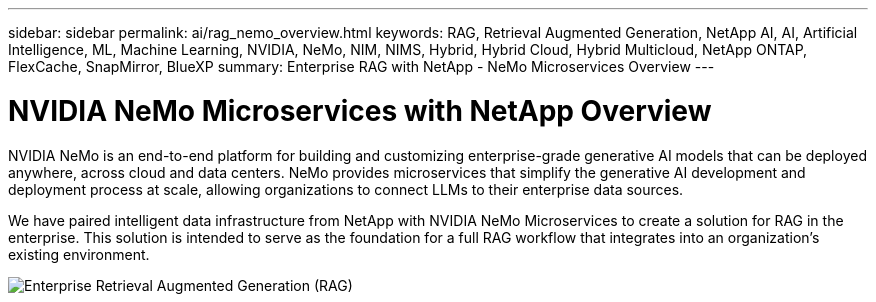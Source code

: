 ---
sidebar: sidebar
permalink: ai/rag_nemo_overview.html
keywords: RAG, Retrieval Augmented Generation, NetApp AI, AI, Artificial Intelligence, ML, Machine Learning, NVIDIA, NeMo, NIM, NIMS, Hybrid, Hybrid Cloud, Hybrid Multicloud, NetApp ONTAP, FlexCache, SnapMirror, BlueXP
summary: Enterprise RAG with NetApp - NeMo Microservices Overview
---

= NVIDIA NeMo Microservices with NetApp Overview
:hardbreaks:
:nofooter:
:icons: font
:linkattrs:
:imagesdir: ./../media/

[.lead]
NVIDIA NeMo is an end-to-end platform for building and customizing enterprise-grade generative AI models that can be deployed anywhere, across cloud and data centers. NeMo provides microservices that simplify the generative AI development and deployment process at scale, allowing organizations to connect LLMs to their enterprise data sources. 

We have paired intelligent data infrastructure from NetApp with NVIDIA NeMo Microservices to create a solution for RAG in the enterprise. This solution is intended to serve as the foundation for a full RAG workflow that integrates into an organization's existing environment.

image::ai-rag-nemo1.png[Enterprise Retrieval Augmented Generation (RAG), powered by NetApp]
